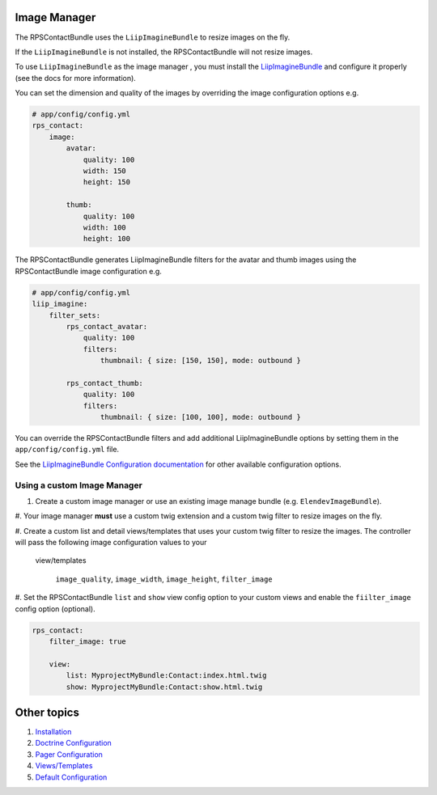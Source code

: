 Image Manager
=============

The RPSContactBundle uses the ``LiipImagineBundle`` to resize images on the fly.

If the ``LiipImagineBundle`` is not installed, the RPSContactBundle will not resize images.

To use ``LiipImagineBundle`` as the image manager , you must install the LiipImagineBundle_
and configure it properly (see the docs for more information).

.. _LiipImagineBundle: https://github.com/liip/LiipImagineBundle

You can set the dimension and quality of the images by overriding the image configuration options e.g.

.. code-block:: yml

    # app/config/config.yml
    rps_contact:
        image:
            avatar:
                quality: 100
                width: 150
                height: 150

            thumb:
                quality: 100
                width: 100
                height: 100


The RPSContactBundle generates LiipImagineBundle filters for the avatar and thumb images
using the RPSContactBundle image configuration e.g.

.. code-block:: yml

    # app/config/config.yml
    liip_imagine:
        filter_sets:
            rps_contact_avatar:
                quality: 100
                filters:
                    thumbnail: { size: [150, 150], mode: outbound }

            rps_contact_thumb:
                quality: 100
                filters:
                    thumbnail: { size: [100, 100], mode: outbound }


You can override the RPSContactBundle filters and add additional LiipImagineBundle options
by setting them in the ``app/config/config.yml`` file.

See the `LiipImagineBundle Configuration documentation`_ for other available configuration options.


Using a custom Image Manager
----------------------------

1. Create a custom image manager or use an existing image manage bundle (e.g. ``ElendevImageBundle``).

#. Your image manager **must** use a custom twig extension and a custom twig filter to resize images
on the fly.

#. Create a custom list and detail views/templates that uses your custom twig filter
to resize the images. The controller will pass the following image configuration values to your
 view/templates

    ``image_quality``, ``image_width``, ``image_height``, ``filter_image``


#. Set the RPSContactBundle ``list`` and  ``show`` view config option to your custom views
and enable the ``fiilter_image`` config option (optional).

.. code-block:: yml

    rps_contact:
        filter_image: true

        view:
            list: MyprojectMyBundle:Contact:index.html.twig
            show: MyprojectMyBundle:Contact:show.html.twig


Other topics
============

#. `Installation`_

#. `Doctrine Configuration`_

#. `Pager Configuration`_

#. `Views/Templates`_

#. `Default Configuration`_

.. _`LiipImagineBundle Configuration documentation`: https://github.com/liip/LiipImagineBundle/Resources/doc/configuration.md

.. _Installation: Resources/doc/index.rst
.. _`Doctrine Configuration`: Resources/doc/doctrine.rst
.. _`Pager Configuration`: Resources/doc/pager.rst
.. _`Views/Templates`: Resources/doc/views.rst
.. _`Default Configuration`: Resources/doc/default_configuration.rst

